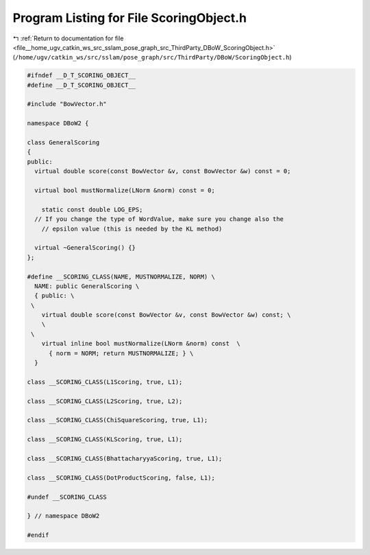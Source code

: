 
.. _program_listing_file__home_ugv_catkin_ws_src_sslam_pose_graph_src_ThirdParty_DBoW_ScoringObject.h:

Program Listing for File ScoringObject.h
========================================

|exhale_lsh| :ref:`Return to documentation for file <file__home_ugv_catkin_ws_src_sslam_pose_graph_src_ThirdParty_DBoW_ScoringObject.h>` (``/home/ugv/catkin_ws/src/sslam/pose_graph/src/ThirdParty/DBoW/ScoringObject.h``)

.. |exhale_lsh| unicode:: U+021B0 .. UPWARDS ARROW WITH TIP LEFTWARDS

.. code-block:: cpp

   
   #ifndef __D_T_SCORING_OBJECT__
   #define __D_T_SCORING_OBJECT__
   
   #include "BowVector.h"
   
   namespace DBoW2 {
   
   class GeneralScoring
   {
   public:
     virtual double score(const BowVector &v, const BowVector &w) const = 0;
   
     virtual bool mustNormalize(LNorm &norm) const = 0;
   
       static const double LOG_EPS; 
     // If you change the type of WordValue, make sure you change also the
       // epsilon value (this is needed by the KL method)
       
     virtual ~GeneralScoring() {} 
   };
   
   #define __SCORING_CLASS(NAME, MUSTNORMALIZE, NORM) \
     NAME: public GeneralScoring \
     { public: \
    \
       virtual double score(const BowVector &v, const BowVector &w) const; \
       \
    \
       virtual inline bool mustNormalize(LNorm &norm) const  \
         { norm = NORM; return MUSTNORMALIZE; } \
     }
     
   class __SCORING_CLASS(L1Scoring, true, L1);
   
   class __SCORING_CLASS(L2Scoring, true, L2);
   
   class __SCORING_CLASS(ChiSquareScoring, true, L1);
   
   class __SCORING_CLASS(KLScoring, true, L1);
   
   class __SCORING_CLASS(BhattacharyyaScoring, true, L1);
   
   class __SCORING_CLASS(DotProductScoring, false, L1);
   
   #undef __SCORING_CLASS
     
   } // namespace DBoW2
   
   #endif
   
